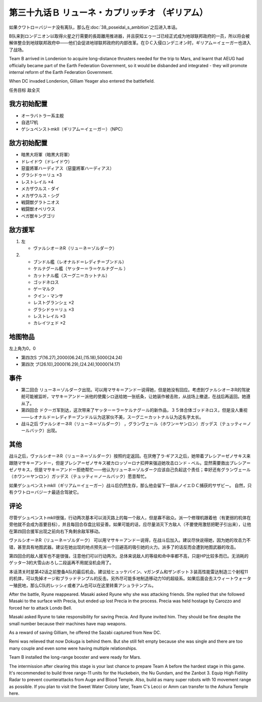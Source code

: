 .. meta::
   :description: 如果クワトロ＝バジーナ没有离队，那么在第三十八话 ポセイダルの野心之后进入本话。 B队来到ロンデニオン以取得火星之行需要的長距離用推进器，并且获知エゥーゴ已经正式成为地球联邦政府的一员，所以将会被解体整合到地球联邦政府中——他们会促进地球联邦政府的内部改革。在ＤＣ入侵ロンデニオン时，ギリアム＝イェーガー也进入了战场。

第三十九话Ｂ リューネ・カプリッチオ （ギリアム）
=========================================================

如果クワトロ＝バジーナ没有离队，那么在\ :doc:`38_poseidal_s_ambition`\ 之后进入本话。

B队来到ロンデニオン以取得火星之行需要的長距離用推进器，并且获知エゥーゴ已经正式成为地球联邦政府的一员，所以将会被解体整合到地球联邦政府中——他们会促进地球联邦政府的内部改革。在ＤＣ入侵ロンデニオン时，ギリアム＝イェーガー也进入了战场。

Team B arrived in Londenion to acquire long-distance thrusters needed for the trip to Mars, and learnt that AEUG had officially became part of the Earth Federation Government, so it would be disbanded and integrated - they will promote internal reform of the Earth Federation Government. 

When DC invaded Londenion, Gilliam Yeager also entered the battlefield.

任务目标	敌全灭

------------------
我方初始配置
------------------
* オーラバトラー系主舰
* 自选17机
* ゲシュペンストmkII（ギリアム＝イェーガー）（NPC）

------------------
敌方初始配置
------------------
* 暗黒大将軍（暗黒大将軍）
* ドレイドウ（ドレイドウ）
* 惡靈將軍ハーディアス（惡靈將軍ハーディアス）
* グラシドゥ＝リュ ×3
* レストレイル ×4
* メカザウルス・ダイ
* メカザウルス・シグ
* 戦闘獣グラトニオス
* 戦闘獣オベリウス
* ベガ獣キングゴリ

------------------
敌方援军
------------------
#. 左
   
   * ヴァルシオーネR（リューネ＝ゾルダーク）
#. 
   
   * ブンドル艦（レオナルド＝レディチ＝ブンドル）
   * ケルナグール艦（ヤッター＝ラ＝ケルナグール ）
   * カットナル艦（スーグニ＝カットナル）
   * ゴッドネロス
   * ゲーマルク
   * クイン・マンサ
   * レストグランシェ ×2
   * グラシドゥ＝リュ ×3
   * レストレイル ×3
   * カレイツェド ×2

-------------
地图物品
-------------

左上角为0，0

* 第四次S ブ(16.27),2000(06.24),(15.18),5000(24.24) 
* 第四次 ブ(26.10),2000(16.29),(24.24),10000(14.17) 

-------------
事件
-------------
* 第二回合 リューネ＝ゾルダーク出现。可以用マサキ＝アンドー说得她，但是她没有回应。考虑到ヴァルシオーネR的驾驶舱可能被监听，マサキ＝アンドー派他的使魔シロ送给她一张纸条，让她装作被击败，从战场上撤退，在战后再返回。她遵从了。
* 第四回合 ドクーガ军到达，这次带来了ヤッター＝ラ＝ケルナグール的新作品，３５体合体ゴッドネロス，但是没人重视——レオナルド＝レディチ＝ブンドル认为这家伙不美，スーグニ＝カットナル认为这名字太长。
* 战斗之后 ヴァルシオーネR（リューネ＝ゾルダーク） ，グランヴェール（ホワン＝ヤンロン）ガッデス（テュッティ＝ノールバック）出现。

.. rst-class::center
.. flat-table::   
   :class: text-center, align-items-center

   * - \ :ref:`隐藏要素 <srw4_missable>` \：サザビー
   * - .. admonition:: 保护ギリアム不被击坠
          :class: attention

          サザビー 2/2

.. rst-class::center
.. flat-table::   
   :class: text-center, align-items-center

   * - :cspan:`11` \ :ref:`隐藏要素 <srw4_missable>` \：ヴァルシオーネR（リューネ）
  
   * - :rspan:`2` :cspan:`3`
  
       .. admonition:: マサキ说得リューネ
          :class: attention 

          ヴァルシオーネR（リューネ） 1/1

          [SRW4S] 下一话进入\ :doc:`39c_rescue`\ 

          [SRW4] 下一话路线同没有说得リューネ
   * - :cspan:`7` 

       .. admonition:: 没有说得リューネ
          :class: attention 
         
          ギャブレー是否在队中          

   * - :cspan:`3` 
      
       .. admonition:: 是
          :class: attention

          下一话进入\ :doc:`40a_the_backside_of_the_moon`\ 
     - :cspan:`3` 
      
       .. admonition:: 否
          :class: attention

          下一话进入\ :doc:`40b_siege_breakthrough`\  

-------------
其他
-------------
战斗之后，ヴァルシオーネR（リューネ＝ゾルダーク）按照约定返回。在厌倦了ラ·ギアス之后，她带着プレシア＝ゼノサキス来跟随マサキ＝アンドー，但是プレシア＝ゼノサキス被カロッゾ＝ロナ扣押来强迫她攻击ロンド・ベル。显然需要救出プレシア＝ゼノサキス，但是マサキ＝アンドー拒绝帮忙——他认为リューネ＝ゾルダーク应该自己负起这个责任；幸好还有グランヴェール（ホワン＝ヤンロン）ガッデス（テュッティ＝ノールバック）愿意帮忙。

如果ゲシュペンストmkII（ギリアム＝イェーガー）战斗后仍然生存，那么他会留下一部从ノイエＤＣ捕获的サザビー。 自然，只有クワトロ＝バジーナ最适合驾驶它。

-------------
评论
-------------

尽管ゲシュペンストmkII很强，行动两次基本可以消灭路上的每一个敌人，但是寡不敌众。派一个修理机跟着他（有更弱的机体在旁他就不会成为首要目标），并且每回合存盘比较妥善。如果可能的话，应尽量消灭下方敌人（不要使用激怒把靶子引出来），让他在第四回合援军出现之前向右下角剩余敌军移动。

ヴァルシオーネR（リューネ＝ゾルダーク） 可以用マサキ＝アンドー说得，在战斗后加入。建议尽快说得她，因为她的攻击力不错，甚至具有地图武器。建议在她出现的地点预先派一个回避高的吸引她的火力。派多了的话反而会遭到地图武器的攻击。

第四回合的敌人援军也不是很强，注意他们可以行动两次。总体来说敌人的等级和命中率都不高，只是HP比较多而已。无消耗的ゲッター3的大雪山おろし二段返再不用就没机会用了。

本话清关时是第42话之前整备A队的最后机会。建议给ヒュッケバイン、νガンダム和ザンボット３装高性能雷达制造三个射程11的机体，可以免掉オージ和ブラッドテンプル的反击。另外尽可能多地制造移动力10的超级系。如果后面会去スウィートウォーター殖民地，那么C队的レッシィ或者アム也可以在这里转乘アシュラテンプル。

After the battle, Ryune reappeared. Masaki asked Ryune why she was attacking friends. She replied that she followed Masaki to the surface with Precia, but ended up lost Precia in the process. Precia was held hostage by Carozzo and forced her to attack Londo Bell.

Masaki asked Ryune to take responsibility for saving Precia. And Ryune invited him. They should be fine despite the small number because their machines have map weapons.

As a reward of saving Gilliam, he offered the Sazabi captured from New DC.

Remi was relieved that now Dokuga is behind them. But she still felt empty because she was single and there are too many couple and even some were having multiple relationships.

Team B installed the long-range booster and were ready for Mars.

The intermission after clearing this stage is your last chance to prepare Team A before the hardest stage in this game. It's recommended to build three range-11 units for the Huckebein, the Nu Gundam, and the Zanbot 3. Equip High Fidility Radar to prevent counterattacks from Auge and Blood Temple. Also, build as many super robots with 10 movement range as possible. If you plan to visit the Sweet Water Colony later, Team C's Lecci or Amm can transfer to the Ashura Temple here.